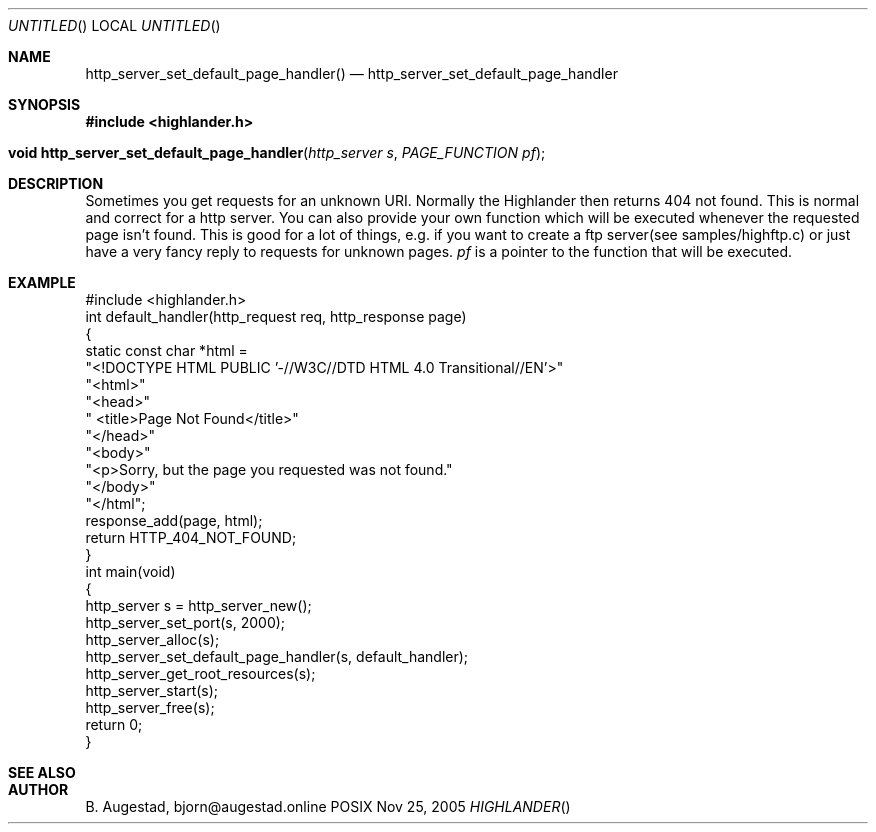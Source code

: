 .Dd Nov 25, 2005
.Os POSIX
.Dt HIGHLANDER
.Th http_server_set_default_page_handler 3
.Sh NAME
.Nm http_server_set_default_page_handler()
.Nd http_server_set_default_page_handler
.Sh SYNOPSIS
.Fd #include <highlander.h>
.Fo "void http_server_set_default_page_handler"
.Fa "http_server s"
.Fa "PAGE_FUNCTION pf"
.Fc
.Sh DESCRIPTION
Sometimes you get requests for an unknown URI.
Normally the Highlander then 
returns 404 not found. This is normal and correct for a http server.
You can also provide your own function which will be executed whenever
the requested page isn't found. This is good for a lot of things, e.g.
if you want to create a ftp server(see samples/highftp.c) or just 
have a very fancy reply to requests for unknown pages.
.Fa pf
is a pointer to the function that will be executed.
.Sh EXAMPLE
.Bd -literal
#include <highlander.h>
int default_handler(http_request req, http_response page)
{
   static const char *html =
      "<!DOCTYPE HTML PUBLIC '-//W3C//DTD HTML 4.0 Transitional//EN'>"
      "<html>"
      "<head>"
      "   <title>Page Not Found</title>"
      "</head>"
      "<body>"
      "<p>Sorry, but the page you requested was not found."
      "</body>"
      "</html";
   response_add(page, html);
   return HTTP_404_NOT_FOUND;
}
int main(void)
{
   http_server s = http_server_new();
   http_server_set_port(s, 2000);
   http_server_alloc(s);
   http_server_set_default_page_handler(s, default_handler);
   http_server_get_root_resources(s);
   http_server_start(s);
   http_server_free(s);
   return 0;
}
.Ed
.Sh SEE ALSO
.Sh AUTHOR
.An B. Augestad, bjorn@augestad.online
